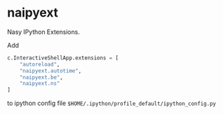 * naipyext

Nasy IPython Extensions.

Add

#+begin_src python
c.InteractiveShellApp.extensions = [
    "autoreload",
    "naipyext.autotime",
    "naipyext.be",
    "naipyext.ns"
]
#+end_src

to ipython config file ~$HOME/.ipython/profile_default/ipython_config.py~
